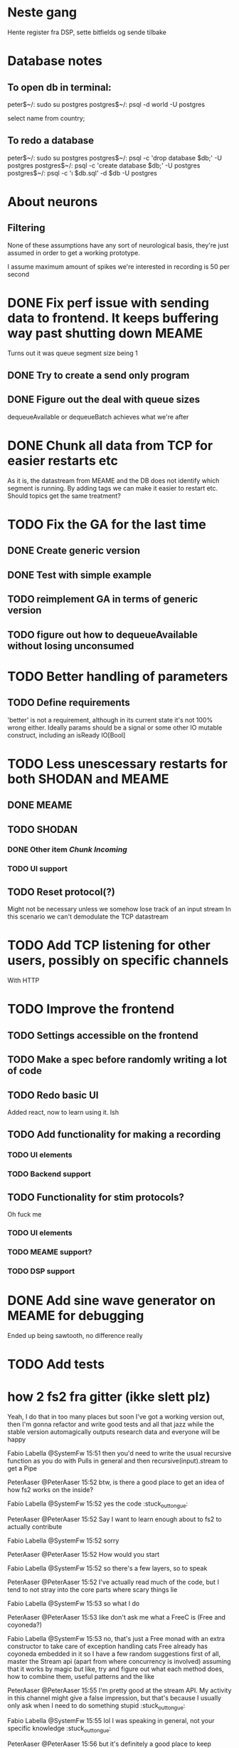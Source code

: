 * Neste gang
  Hente register fra DSP, sette bitfields og sende tilbake
    
* Database notes
** To open db in terminal:
   peter$~/:    sudo su postgres
   postgres$~/: psql -d world -U postgres

   select name from country;
   \q
** To redo a database
   peter$~/:    sudo su postgres
   postgres$~/: psql -c 'drop database $db;' -U postgres
   postgres$~/: psql -c 'create database $db;' -U postgres
   postgres$~/: psql -c '\i $db.sql' -d $db -U postgres

* About neurons
** Filtering
   None of these assumptions have any sort of neurological basis, they're just assumed
   in order to get a working prototype.

   I assume maximum amount of spikes we're interested in recording is 50 per second


* DONE Fix perf issue with sending data to frontend. It keeps buffering way past shutting down MEAME
  Turns out it was queue segment size being 1
** DONE Try to create a send only program
** DONE Figure out the deal with queue sizes
   dequeueAvailable or dequeueBatch achieves what we're after

* DONE Chunk all data from TCP for easier restarts etc
  As it is, the datastream from MEAME and the DB does not identify which segment is running.
  By adding tags we can make it easier to restart etc.
  Should topics get the same treatment?

* TODO Fix the GA for the last time
** DONE Create generic version
** DONE Test with simple example
** TODO reimplement GA in terms of generic version
** TODO figure out how to dequeueAvailable without losing unconsumed

* TODO Better handling of parameters
** TODO Define requirements
   'better' is not a requirement, although in its current state it's not
   100% wrong either. Ideally params should be a signal or some other IO
   mutable construct, including an isReady IO[Bool]

* TODO Less unescessary restarts for both SHODAN and MEAME
** DONE MEAME
** TODO SHODAN
*** DONE Other item [[*Chunk all data from TCP for easier restarts etc][Chunk Incoming]]
*** TODO UI support
** TODO Reset protocol(?)
   Might not be necessary unless we somehow lose track of an input stream
   In this scenario we can't demodulate the TCP datastream

* TODO Add TCP listening for other users, possibly on specific channels
  With HTTP
* TODO Improve the frontend
** TODO Settings accessible on the frontend
** TODO Make a spec before randomly writing a lot of code
** TODO Redo basic UI
   Added react, now to learn using it. Ish

** TODO Add functionality for making a recording
*** TODO UI elements
*** TODO Backend support

** TODO Functionality for stim protocols?
   Oh fuck me
*** TODO UI elements
*** TODO MEAME support?
*** TODO DSP support

* DONE Add sine wave generator on MEAME for debugging
  Ended up being sawtooth, no difference really

* TODO Add tests

* how 2 fs2 fra gitter (ikke slett plz)
Yeah, I do that in too many places
but soon I've got a working version out, then I'm gonna refactor and write good tests and all that jazz while the stable version automagically outputs research data
and everyone will be happy

Fabio Labella @SystemFw 15:51
then you'd need to write the usual recursive function as you do with Pulls in general
and then recursive(input).stream to get a Pipe

PeterAaser @PeterAaser 15:52
btw, is there a good place to get an idea of how fs2 works on the inside?

Fabio Labella @SystemFw 15:52
yes
the code :stuck_out_tongue:

PeterAaser @PeterAaser 15:52
Say I want to learn enough about to fs2 to actually contribute

Fabio Labella @SystemFw 15:52
sorry

PeterAaser @PeterAaser 15:52
How would you start

Fabio Labella @SystemFw 15:52
so there's a few layers, so to speak

PeterAaser @PeterAaser 15:52
I've actually read much of the code, but I tend to not stray into the core parts where scary things lie

Fabio Labella @SystemFw 15:53
so what I do

PeterAaser @PeterAaser 15:53
like don't ask me what a FreeC is (Free and coyoneda?)

Fabio Labella @SystemFw 15:53
no, that's just a Free monad with an extra constructor to take care of exception handling
cats Free already has coyoneda embedded in it
so I have a few random suggestions
first of all, master the Stream api (apart from where concurrency is involved)
assuming that it works by magic
but like, try and figure out what each method does, how to combine them, useful patterns and the like

PeterAaser @PeterAaser 15:55
I'm pretty good at the stream API. My activity in this channel might give a false impression, but that's because I usually only ask when I need to do something stupid :stuck_out_tongue:

Fabio Labella @SystemFw 15:55
lol I was speaking in general, not your specific knowledge :stuck_out_tongue:

PeterAaser @PeterAaser 15:56
but it's definitely a good place to keep improving

Fabio Labella @SystemFw 15:56
then do the same, but learning about the implementations
which are kinda divided in different categories
i.e. things that are written in terms of other streams combinators <- these are the best
concurrency/cats-effect <- I'll tell you about this in a second
things that are implemented using Pull <- this are the second best

PeterAaser @PeterAaser 15:57
How about stuff like scopes which aren't really visible to the end user?

Fabio Labella @SystemFw 15:57
things that are primitives <- last

PeterAaser @PeterAaser 15:57
unless something that shouldn't explode explodes

Fabio Labella @SystemFw 15:57
well, you just need to figure out the core interpreter for that
so Algebra
it's tricky, not gonna lie

PeterAaser @PeterAaser 15:58
haha I remember some of the signatures from 0.9

Fabio Labella @SystemFw 15:58
a good exercise is to dive into the async package, however
it's kinda standalone

PeterAaser @PeterAaser 15:58
The algebraF thing
that's a good tip

Fabio Labella @SystemFw 15:58
what I did
is spending a weekend going from the Java memory model (which you need to understand the lock-free queue used in actor)
then from actor to the implementation of Ref
than from the semantics of Ref to the concurrent data structures
and then from there to the concurrent combinators join, start concurrently and so on

PeterAaser @PeterAaser 16:00
That's for the async part, right?

Fabio Labella @SystemFw 16:00
yes
there's kinda two styles of concurrency is fs2 (this is my own informal split, so don't take it for granted)

PeterAaser @PeterAaser 16:00
Right, that sounds like a good way to go about it

Fabio Labella @SystemFw 16:00
stuff in async, which I've just mentioned
and stuff like merge, which ultimately relies on AsyncPull
but the async package itself is challenging enough as a start, imho
one extra tip
you don't have to go all the way down
for example, there's no need to understand how Actor works

PeterAaser @PeterAaser 16:01
Yeah, that's a good point

Fabio Labella @SystemFw 16:01
its semantics are very clear, so you can assume them as primitives
because understanding actor can be very tricky
I'm keen on low level concurrency so I did that
but it's not necessary
unless you fancy reading about lock-free algorithms in C

PeterAaser @PeterAaser 16:02
Haha, I'm running the parallel computations coursework at my university
I try very hard to avoid semaphores and similar unless I absolutely have to

Fabio Labella @SystemFw 16:03
You should also bear in mind that I'm a maintainer, and I don't know everything about the library yet

PeterAaser @PeterAaser 16:03
It's just impossible to get them right consistantly

Fabio Labella @SystemFw 16:03
so you could definitely contribute something while you learn
well, the fs2 semaphores are quite nice :P
but yeah, have you ever used haskell STM?

PeterAaser @PeterAaser 16:04
Thanks a lot, I hope I get some free time soon so I can finally go back to dagobah and finish my jedi training
No, learning haskell is on my to-do list
can't be that hard to learn haskell when I write functional scala

Fabio Labella @SystemFw 16:04
:+1:
sweetest concurrency model I've used
actually, you're mostly going to find that a lot of things are easier/less convoluted
although I really like scala as well

PeterAaser @PeterAaser 16:05
I really prefer scalas syntax, it's much easier for me to parse
although I dislike curly braces
and the type inferenc
Like how can Nil not be inferred
aornshdi

Fabio Labella @SystemFw 16:06
ime, syntax really does depend on habit
I used to hate scala syntax and its noise
now I don't mind it at all

PeterAaser @PeterAaser 16:06
(0 /: List[A[Lot[Of[Stuff]]]]())(_+_)

Fabio Labella @SystemFw 16:06
lol

PeterAaser @PeterAaser 16:06
instead of (0 /: Nil)(_+_)
but apart from that I find scalas type declarations to be very informative and I don't mind them at all

Fabio Labella @SystemFw 16:07
foldl' 0 (+)
the kind syntax is atrocious

PeterAaser @PeterAaser 16:08
I quite like /:
oh yes
but bearable with macros luckily
that's why I bet on scala, because shit like that ends up being fixed
and not just with boilerplate tools
lol, friend sent me this
http://i.4cdn.org/sci/1507818316576.png

proof via interpretive dance

Fabio Labella @SystemFw 16:09
amazing

PeterAaser @PeterAaser 16:09
we should totally find out what it is and find a way to incorporate it into the fs2 docs

* React
  < is for tags and tag attributes (<.div and <div looks similar)
  ^ is for attributes since it's concise

  underscore seemingly indicates we don't want to care about renderscope

  render_P: ((String) => VDomElement)                                  => Step4
  renderP:  ((RenderScope[String, Unit, Unit], String) => VDomElement) => Step4

  the renderScope is typically passed as $ (which is a legal identifier in scala, who knew)

  props: basically function argument for a UI component
  state: stuff that changes which a component may or may not react to (?)

* React Code scalajs vs js
#+begin_src js
  class ProductCategoryRow extends React.Component {
    render() {
      return (
        <tr>
          <td style={{fontWeight: 'bold'}}>{this.props.category}</td>
        </tr>
      );
    }
  }
#+end_src

  translates to

#+begin_src scala
  val ProductCategoryRow_ = ScalaComponent.builder[String]("ProductCategoryRow")
    .render_P(category => <.tr(<.th(^.colSpan := 2, category)))
    .build
#+end_src

  The takeaway is that the render_P expects a string from a prop which the js version
  does more explicitly
  Also the scala version is very terse with the < and ^ notation, maybe we can afford
  more linebreaks, keeping in mind that the js version also has to close...

** More
#+begin_src js
class Timer extends React.Component {
  constructor(props) {
    super(props);
    this.state = {
      secondsElapsed: 0
    };
    this.tick = this.tick.bind(this);
  }

  tick() {
    this.setState({secondsElapsed: this.state.secondsElapsed + 1});
  }

  componentDidMount() {
    this.interval = setInterval(this.tick, 1000);
  }

  componentWillUnmount() {
    clearInterval(this.interval);
  }

  render() {
    return React.createElement("div", null, "Seconds Elapsed: ", this.state.secondsElapsed);
  }
}

ReactDOM.render(React.createElement(Timer), mountNode);
#+end_src

* Circe
  Figure out how I can work with Map for working with registers info without having to resort to
  the clumsy stuff I'm using now.

* MCS meeting talking points
** MEAME data acquisition
** DSP stim stuff
*** How can I debug this stuff
*** The mcs update tool
*** Blanking etc
*** Generating stimulus patterns
*** Uploading stimulus patterns from the computer
*** Code samples plz

** Blanking
   Only for the equipment

* Register representation
  case 1: Bit field with only one member
  case 2: Bit fields with many members (for instance 30 bits representing 15 2bit fields)

  case 2 can be handled with a list of case 1. Should it?
  How about a method for generating these?


